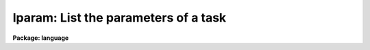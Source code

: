 .. _lparam:

lparam: List the parameters of a task
=====================================

**Package: language**

.. raw:: html

  </tr></table><p>
  <h3>Name</h3>
  <!-- BeginSection: 'NAME' -->
  <p>
  lparam -- list the parameters of a task or pset
  </p>
  <!-- EndSection:   'NAME' -->
  <h3>Usage</h3>
  <!-- BeginSection: 'USAGE' -->
  <p>
  lparam pset [pset ...]
  </p>
  <!-- EndSection:   'USAGE' -->
  <h3>Parameters</h3>
  <!-- BeginSection: 'PARAMETERS' -->
  <dl>
  <dt><b>pset</b></dt>
  <!-- Sec='PARAMETERS' Level=0 Label='pset' Line='pset' -->
  <dd>The name of the parameter set to be listed.
  </dd>
  </dl>
  <!-- EndSection:   'PARAMETERS' -->
  <h3>Description</h3>
  <!-- BeginSection: 'DESCRIPTION' -->
  <p>
  <i>Lparam</i> lists one or more parameter sets.  Psets are specified either by
  the name of the task with which the pset is associated, or by filename (pset
  files have the <tt>".par"</tt> extension).  If a file type pset is listed the extension
  must be included, since it is the presence or absence of the filename
  extension which <b>lparam</b> uses to distinguish between task-psets and named
  (file) psets.
  </p>
  <p>
  Each parameter is listed on a single line with the following format:
  </p>
  <p>
  	param = value		prompt string
  </p>
  <p>
  Here <tt>"param"</tt> is the name of the parameter, <tt>"value"</tt> is the current value of
  the parameter (blank if undefined), and <tt>"prompt string"</tt> is the prompt for
  the parameter, if any.  If the parameter is hidden, then the line is enclosed
  in parentheses.  For arrays, instead of the values, a list of the
  dimensionalities is given.  The <i>eparam</i> task may be used to examine
  or edit the contents of an array.  When more than one task is listed the
  task name is prefixed to the list of each tasks parameters.
  </p>
  <!-- EndSection:   'DESCRIPTION' -->
  <h3>Examples</h3>
  <!-- BeginSection: 'EXAMPLES' -->
  <p>
  1. List the parameter for the task <i>delete</i>.  Note that the positional
  parameters are listed first, in the order in which they must be specified
  on the command line, followed by the hidden parameters.
  </p>
  <pre>
  cl&gt; lparam delete
          files = "temp"          list of files to be deleted
       go_ahead = yes              ?
        (verify = no)             verify operation before deleting each file?
  (default_acti = yes)            default delete action for verify query
   (allversions = yes)            delete all versions of each file
      (subfiles = yes)            delete any subfiles of each file
          (mode = "ql")           
  </pre>
  <p>
  2. List the contents of the file pset <tt>"delete.par"</tt>.  Named psets such as this
  are most commonly produced using the <b>":w filename"</b> colon command in
  <b>eparam</b>, e.g., to prepare several different versions of the parameter
  set for a task.
  </p>
  <p>
  	cl&gt; lparam delete.par
  </p>
  <!-- EndSection:   'EXAMPLES' -->
  <h3>Bugs</h3>
  <!-- BeginSection: 'BUGS' -->
  <p>
  You cannot list the parameters of a task that does not have a parameter
  file (e.g., all builtin tasks).
  </p>
  <!-- EndSection:   'BUGS' -->
  <h3>See also</h3>
  <!-- BeginSection: 'SEE ALSO' -->
  <p>
  eparam, dparam, cache
  </p>
  
  <!-- EndSection:    'SEE ALSO' -->
  
  <!-- Contents: 'NAME' 'USAGE' 'PARAMETERS' 'DESCRIPTION' 'EXAMPLES' 'BUGS' 'SEE ALSO'  -->
  
